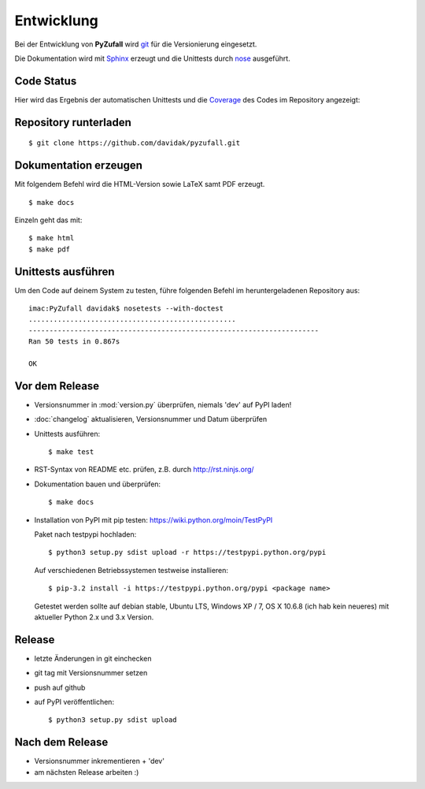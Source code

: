 Entwicklung
===========

Bei der Entwicklung von **PyZufall** wird `git <http://git-scm.com/>`_ für die Versionierung eingesetzt.

Die Dokumentation wird mit `Sphinx <http://sphinx-doc.org/>`_ erzeugt und die Unittests durch `nose <http://nose.readthedocs.org/>`_ ausgeführt.

Code Status
-----------

Hier wird das Ergebnis der automatischen Unittests und die `Coverage <http://de.wikipedia.org/wiki/Testabdeckung#Testabdeckung_in_der_Softwaretechnik>`_ des Codes im Repository angezeigt:

.. image:: https://travis-ci.org/davidak/PyZufall.svg?branch=master
    :target: https://travis-ci.org/davidak/PyZufall

.. image:: https://coveralls.io/repos/davidak/PyZufall/badge.svg?branch=master
  :target: https://coveralls.io/r/davidak/PyZufall?branch=master

Repository runterladen
----------------------
::

	$ git clone https://github.com/davidak/pyzufall.git

Dokumentation erzeugen
----------------------

Mit folgendem Befehl wird die HTML-Version sowie LaTeX samt PDF erzeugt.
::

	$ make docs

Einzeln geht das mit::

	$ make html
	$ make pdf

Unittests ausführen
-------------------

Um den Code auf deinem System zu testen, führe folgenden Befehl im heruntergeladenen Repository aus::

	imac:PyZufall davidak$ nosetests --with-doctest
	..................................................
	----------------------------------------------------------------------
	Ran 50 tests in 0.867s

	OK

Vor dem Release
---------------

- Versionsnummer in :mod:`version.py` überprüfen, niemals 'dev' auf PyPI laden!
- :doc:`changelog` aktualisieren, Versionsnummer und Datum überprüfen
- Unittests ausführen::

	$ make test

- RST-Syntax von README etc. prüfen, z.B. durch `<http://rst.ninjs.org/>`_

- Dokumentation bauen und überprüfen::

	$ make docs

- Installation von PyPI mit pip testen: `<https://wiki.python.org/moin/TestPyPI>`_

  Paket nach testpypi hochladen:
  ::

	$ python3 setup.py sdist upload -r https://testpypi.python.org/pypi

  Auf verschiedenen Betriebssystemen testweise installieren:
  ::

	$ pip-3.2 install -i https://testpypi.python.org/pypi <package name>

  Getestet werden sollte auf debian stable, Ubuntu LTS, Windows XP / 7, OS X 10.6.8 (ich hab kein neueres) mit aktueller Python 2.x und 3.x Version.

Release
-------

- letzte Änderungen in git einchecken
- git tag mit Versionsnummer setzen
- push auf github
- auf PyPI veröffentlichen::

	$ python3 setup.py sdist upload

Nach dem Release
----------------

- Versionsnummer inkrementieren + 'dev'
- am nächsten Release arbeiten :)
